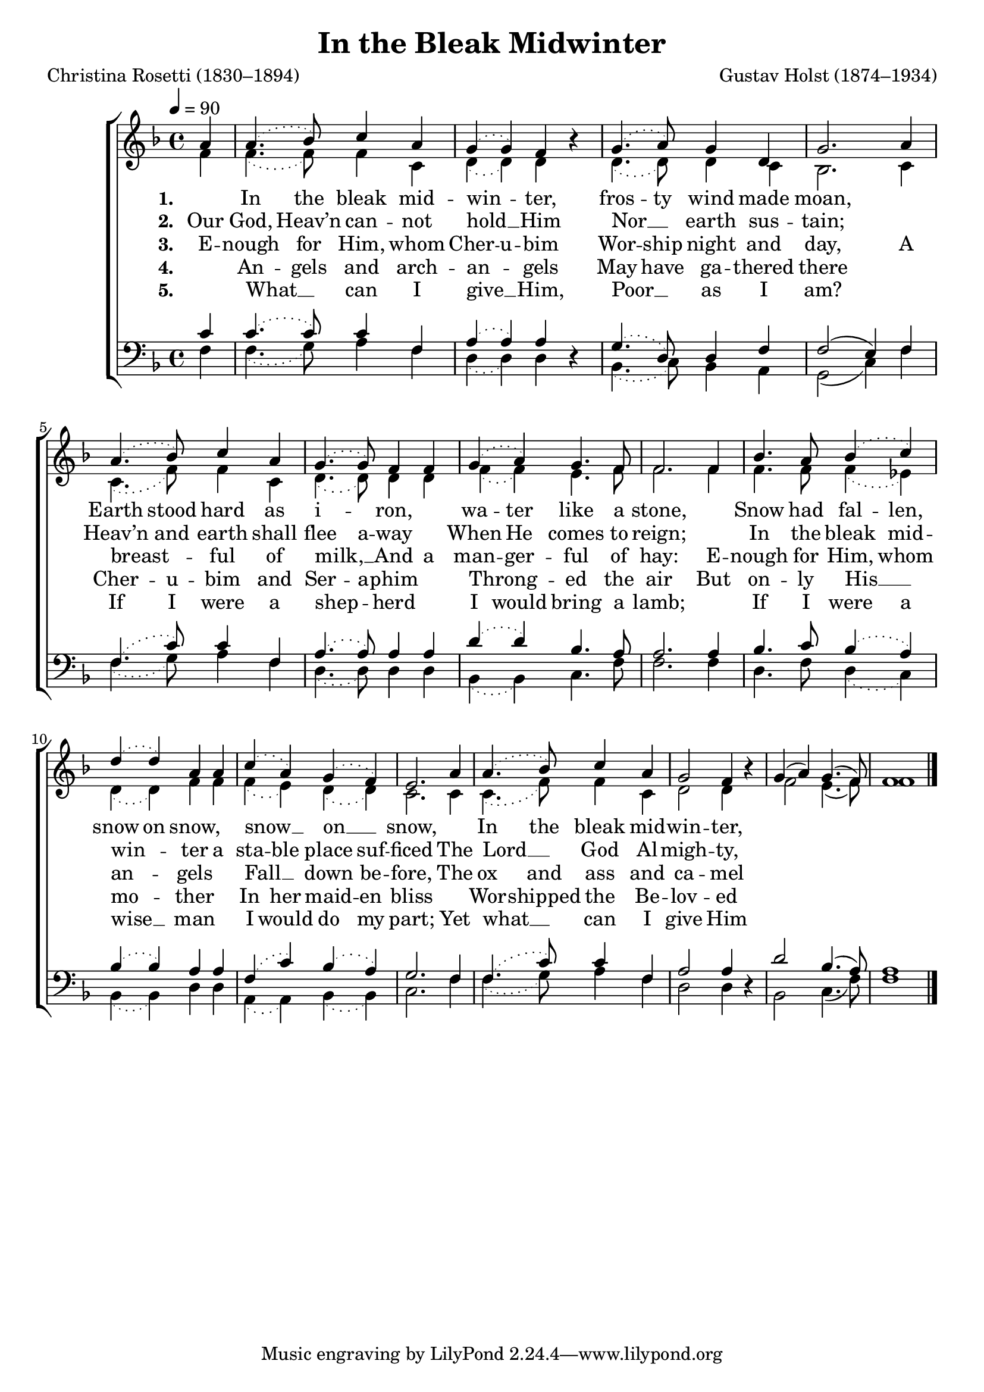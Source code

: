 ﻿\version "2.14.2"

\header {
  title = "In the Bleak Midwinter"
  poet = "Christina Rosetti (1830–1894)"
  composer = "Gustav Holst (1874–1934)"
  %source = \markup { "from" \italic "CantateDomino.org"}
}

global = {
    \key f \major
    \time 4/4
    \tempo 4 = 90
}

sopMusic = \relative c'' {
  \partial 4 a4 |
  \slurDotted
  a4.( bes8) c4 a |
  g4( g) f bes\rest |
  g4.( a8) g4 d |
  g2.  a4 |
  
  a4.( bes8) c4 a |
  g4.( g8) f4 f |
  g4( a) g4. f8 |
  f2.  f4 |
  
  bes4. a8 bes4( c) |
  d( d) a a |
  c( a) g( f) |
  e2.  a4 |
  
  a4.( bes8) c4 a |
  g2 f4 bes\rest |
  \slurSolid g4( a) g4.( f8) |
  f1 \bar "|."
}
  

altoMusic = \relative c' {
  \partial 4 f4 |
  \slurDotted f4.( f8) f4 c |
  d4( d) d s |
  d4.( d8) d4 c |
  bes2. c4 |
  
  c4.( f8) f4 c |
  d4.( d8) d4 d |
  f4( f) e4. f8 |
  f2. f4 |
  
  f4. f8 f4( ees4) |
  d( d) f f |
  f( e) d( d) |
  c2. c4 |
  
  c4.( f8) f4 c |
  d2 d4 s |
  \slurSolid f2 e4.( f8) |
  f1 \bar "|."
}

altoWords = \lyricmode { 
  \set stanza = #"1. "
  \set ignoreMelismata = ##t
  "" In the bleak mid -- win -- _ ter,
  fros -- ty wind made moan, ""
  Earth stood hard as i -- _ ron, ""
  wa -- ter like a stone, ""
  Snow had fal -- len, snow on snow, ""
  snow __ _ on __ _ snow, ""
  In the bleak mid -- win -- 
  \set associatedVoice = "tenors"
  ter,
  Long a -- _ go.
}

altoWordsII = \lyricmode { 
  \set stanza = #"2. "
  \set ignoreMelismata = ##t
  Our God, Heav’n can -- not hold __ _ Him
  Nor __ _ earth sus -- tain; ""
  Heav’n and earth shall flee a -- way ""
  When He comes to reign; ""
  In the bleak mid -- win -- _ ter a sta -- ble place suf -- ficed
  The Lord __ _ God Al -- migh -- 
  \set associatedVoice = "tenors"
  ty,
  Je -- sus __ _ Christ.
}

altoWordsIII = \lyricmode { 
  \set stanza = #"3. "
  \set ignoreMelismata = ##t
  E -- nough for Him, whom Cher -- u -- bim
  Wor -- ship night and day,
  A breast -- _ ful of milk, __ _
  And a man -- ger -- ful of hay:
  E -- nough for Him, whom an -- _ gels ""
  Fall __ _ down be -- fore,
  The ox and ass and ca -- 
  \set associatedVoice = "tenors"
  mel which a -- _ dore.
}

altoWordsIV = \lyricmode { 
\set ignoreMelismata = ##t
  \set stanza = #"4. "
  "" An -- gels and arch -- an -- _ gels May have ga -- thered there ""
  Cher -- u -- bim and Ser -- a -- phim ""
  Throng -- _ ed the air
  But on -- ly His __ _ mo -- _ ther ""
  In her maid -- en bliss ""
  Wor -- shipped the Be -- lov -- 
  \set associatedVoice = "tenors"
  ed with a __ _ kiss.
}

altoWordsV = \lyricmode { 
\set ignoreMelismata = ##t
  \set stanza = #"5. "
  "" What __ _ can I give __ _ Him,
  Poor __ _ as I am? ""
  If I were a shep -- _ herd ""
  I would bring a lamb; ""
  If I were a wise __ _ man ""
  I would do my part;
  Yet what __ _ can I give 
  \set associatedVoice = "tenors"
  Him
  Give my __ _ heart.
}

tenorMusic = \relative c' {
  \partial 4 c4 |
  \slurDotted c4.( c8) c4 f, |
  a( a) a s |
  g4.( d8) d4 f |
  \slurSolid f2( e4) f |
  
  \slurDotted f4.( c'8) c4 f, |
  a4.( a8) a4 a |
  d( d) bes4. a8 |
  a2. a4 |
  
  bes4. c8 bes4( a) |
  bes( bes) a a |
  f( c') bes( a) |
  g2. f4 |
  
  f4.( c'8) c4 f, |
  a2 a4 s |
  \slurSolid d2 bes4.( a8) |
  a1 \bar "|."
}


bassMusic = \relative c {
  \partial 4 f4 |
  \slurDotted f4.( g8) a4 f |
  d( d) d d\rest |
  bes4.( c8) bes4 a |
  \slurSolid g2( c4) f |
  
  \slurDotted f4.( g8) a4 f |
  d4.( d8) d4 d |
  bes( bes) c4. f8 |
  f2. f4 |
  
  d4. f8 d4( c) |
  bes( bes) d d |
  a( a) bes( bes) |
  c2. f4 |
  
  f4.( g8) a4 f |
  d2 d4 d\rest |
  \slurSolid bes2 c4.( f8) |
  f1 \bar "|."
}


\bookpart {
\score {
  <<
   \new ChoirStaff <<
    \new Staff = women <<
      \new Voice = "sopranos" { \voiceOne << \global \sopMusic >> }
      \new Voice = "altos" { \voiceTwo << \global \altoMusic >> }
    >>
    \new Lyrics = "altos"   \lyricsto "sopranos" \altoWords
    \new Lyrics = "altosII"   \lyricsto "sopranos" \altoWordsII
    \new Lyrics = "altosIII"  \lyricsto "sopranos" \altoWordsIII
    \new Lyrics = "altosIV"   \lyricsto "sopranos" \altoWordsIV
    \new Lyrics = "altosV"   \lyricsto "sopranos" \altoWordsV
   \new Staff = men <<
      \clef bass
      \new Voice = "tenors" { \voiceOne << \global \tenorMusic >> }
      \new Voice = "basses" { \voiceTwo << \global \bassMusic >> }
    >>
  >>
  >>
  \layout { }
  \midi {
    \set Staff.midiInstrument = "flute" 
    %\context { \Voice \remove "Dynamic_performer" }
  }
}
}

